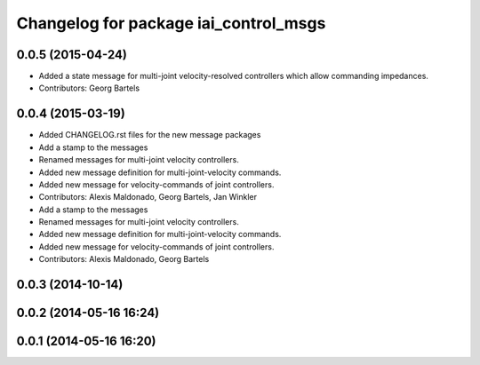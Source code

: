 ^^^^^^^^^^^^^^^^^^^^^^^^^^^^^^^^^^^^^^
Changelog for package iai_control_msgs
^^^^^^^^^^^^^^^^^^^^^^^^^^^^^^^^^^^^^^

0.0.5 (2015-04-24)
------------------
* Added a state message for multi-joint velocity-resolved controllers which allow commanding impedances.
* Contributors: Georg Bartels

0.0.4 (2015-03-19)
------------------
* Added CHANGELOG.rst files for the new message packages
* Add a stamp to the messages
* Renamed messages for multi-joint velocity controllers.
* Added new message definition for multi-joint-velocity commands.
* Added new message for velocity-commands of joint controllers.
* Contributors: Alexis Maldonado, Georg Bartels, Jan Winkler

* Add a stamp to the messages
* Renamed messages for multi-joint velocity controllers.
* Added new message definition for multi-joint-velocity commands.
* Added new message for velocity-commands of joint controllers.
* Contributors: Alexis Maldonado, Georg Bartels

0.0.3 (2014-10-14)
------------------

0.0.2 (2014-05-16 16:24)
------------------------

0.0.1 (2014-05-16 16:20)
------------------------
